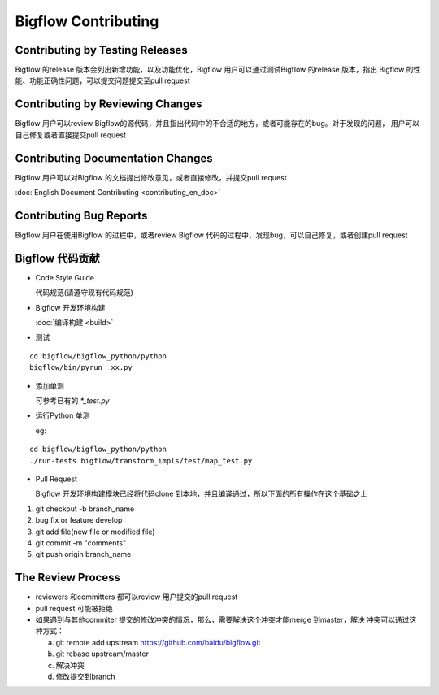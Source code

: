 Bigflow Contributing
======================


Contributing by Testing Releases
-------------------------------

Bigflow 的release 版本会列出新增功能，以及功能优化，Bigflow 用户可以通过测试Bigflow 的release 版本，指出
Bigflow 的性能、功能正确性问题，可以提交问题提交至pull request

Contributing by Reviewing Changes
---------------------------------

Bigflow 用户可以review Bigflow的源代码，并且指出代码中的不合适的地方，或者可能存在的bug。对于发现的问题，
用户可以自己修复或者直接提交pull request

Contributing Documentation Changes
------------------------------------

Bigflow 用户可以对Bigflow 的文档提出修改意见，或者直接修改，并提交pull request

:doc:`English Document Contributing <contributing_en_doc>`

Contributing Bug Reports
-------------------------

Bigflow 用户在使用Bigflow 的过程中，或者review Bigflow 代码的过程中，发现bug，可以自己修复，或者创建pull
request

Bigflow 代码贡献
---------------------

* Code Style Guide

  代码规范(请遵守现有代码规范)

* Bigflow 开发环境构建

  :doc:`编译构建 <build>`

* 测试

::

    cd bigflow/bigflow_python/python
    bigflow/bin/pyrun  xx.py

* 添加单测

  可参考已有的 `*_test.py`

* 运行Python 单测

  eg:

::

    cd bigflow/bigflow_python/python
    ./run-tests bigflow/transform_impls/test/map_test.py

* Pull Request

  Bigflow 开发环境构建模块已经将代码clone 到本地，并且编译通过，所以下面的所有操作在这个基础之上

1. git checkout -b branch_name

2. bug fix or feature develop

3. git add file(new file or modified file)

4. git commit -m "comments"

5. git push origin branch_name

The Review Process
-------------------

* reviewers 和committers 都可以review 用户提交的pull request

* pull request 可能被拒绝

* 如果遇到与其他commiter 提交的修改冲突的情况，那么，需要解决这个冲突才能merge 到master，解决
  冲突可以通过这种方式：

  a. git remote add upstream https://github.com/baidu/bigflow.git

  b. git rebase upstream/master

  c. 解决冲突

  d. 修改提交到branch
